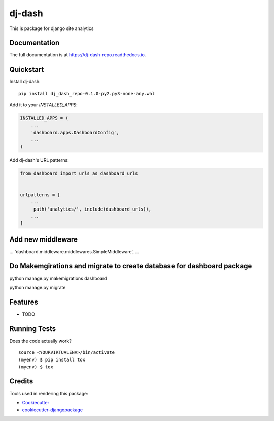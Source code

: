 =============================
dj-dash
=============================

.. image:: https://badge.fury.io/py/dj-dash-repo.svg
    :target: https://badge.fury.io/py/dj-dash-repo

.. image:: https://travis-ci.org/rahul1809/dj-dash-repo.svg?branch=master
    :target: https://travis-ci.org/rahul1809/dj-dash-repo

.. image:: https://codecov.io/gh/rahul1809/dj-dash-repo/branch/master/graph/badge.svg
    :target: https://codecov.io/gh/rahul1809/dj-dash-repo

This is package for django site analytics

Documentation
-------------

The full documentation is at https://dj-dash-repo.readthedocs.io.

Quickstart
----------

Install dj-dash::

    pip install dj_dash_repo-0.1.0-py2.py3-none-any.whl

Add it to your `INSTALLED_APPS`:

.. code-block:: python

    INSTALLED_APPS = (
        ...
        'dashboard.apps.DashboardConfig',
        ...
    )

Add dj-dash's URL patterns:

.. code-block:: python

    from dashboard import urls as dashboard_urls


    urlpatterns = [
        ...
         path('analytics/', include(dashboard_urls)),
        ...
    ]

Add new middleware 
------------------
...
'dashboard.middleware.middlewares.SimpleMiddleware',
...

Do Makemgirations and migrate to create database for dashboard package
----------------------------------------------------------------------

python manage.py makemigrations dashboard


python manage.py migrate

Features
--------

* TODO

Running Tests
-------------

Does the code actually work?

::

    source <YOURVIRTUALENV>/bin/activate
    (myenv) $ pip install tox
    (myenv) $ tox

Credits
-------

Tools used in rendering this package:

*  Cookiecutter_
*  `cookiecutter-djangopackage`_

.. _Cookiecutter: https://github.com/audreyr/cookiecutter
.. _`cookiecutter-djangopackage`: https://github.com/pydanny/cookiecutter-djangopackage

